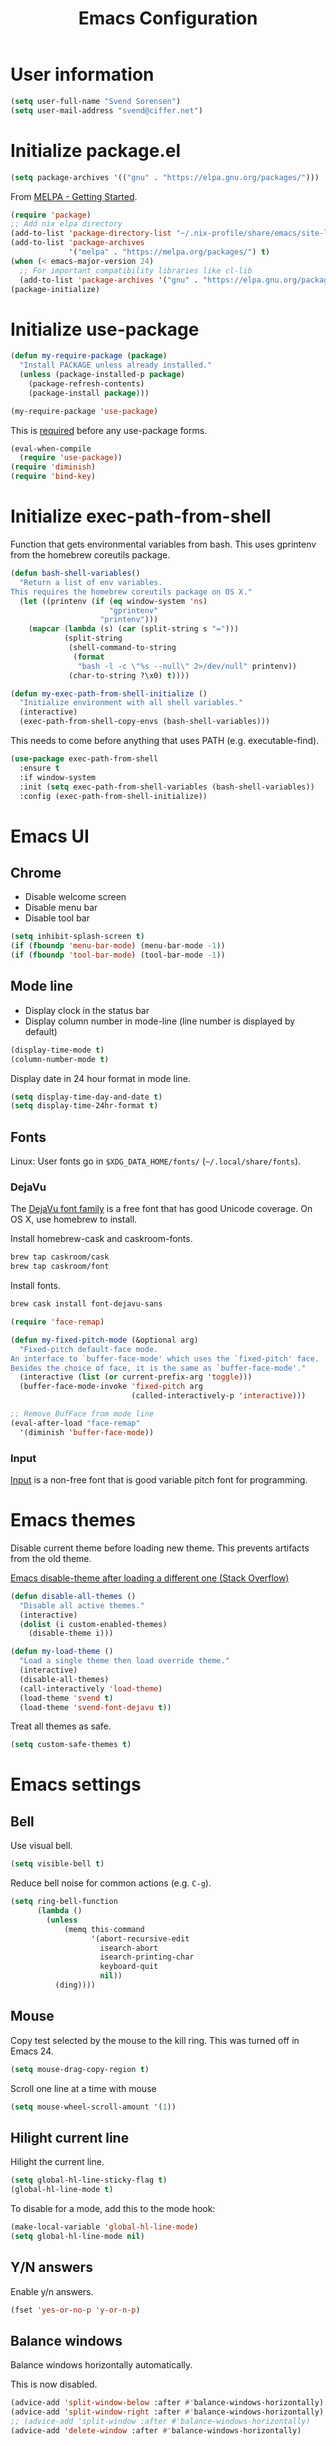 #+TITLE: Emacs Configuration

* User information

#+begin_src emacs-lisp
  (setq user-full-name "Svend Sorensen")
  (setq user-mail-address "svend@ciffer.net")
#+end_src

* Initialize package.el

#+begin_src emacs-lisp
  (setq package-archives '(("gnu" . "https://elpa.gnu.org/packages/")))
#+end_src

From [[http://melpa.org/#/getting-started][MELPA - Getting Started]].

#+begin_src emacs-lisp
  (require 'package)
  ;; Add nix elpa directory
  (add-to-list 'package-directory-list "~/.nix-profile/share/emacs/site-lisp/elpa")
  (add-to-list 'package-archives
               '("melpa" . "https://melpa.org/packages/") t)
  (when (< emacs-major-version 24)
    ;; For important compatibility libraries like cl-lib
    (add-to-list 'package-archives '("gnu" . "https://elpa.gnu.org/packages/")))
  (package-initialize)
#+end_src

* Initialize use-package

#+begin_src emacs-lisp
  (defun my-require-package (package)
    "Install PACKAGE unless already installed."
    (unless (package-installed-p package)
      (package-refresh-contents)
      (package-install package)))

  (my-require-package 'use-package)
#+end_src

This is [[https://github.com/jwiegley/use-package/blob/4f6e0e6a18adc196abaff990b3c7e207257c81ba/README.md#use-packageel-is-no-longer-needed-at-runtime][required]] before any use-package forms.

#+begin_src emacs-lisp
  (eval-when-compile
    (require 'use-package))
  (require 'diminish)
  (require 'bind-key)
#+end_src

* Initialize exec-path-from-shell

Function that gets environmental variables from bash. This uses gprintenv from
the homebrew coreutils package.

#+begin_src emacs-lisp
  (defun bash-shell-variables()
    "Return a list of env variables.
  This requires the homebrew coreutils package on OS X."
    (let ((printenv (if (eq window-system 'ns)
                        "gprintenv"
                      "printenv")))
      (mapcar (lambda (s) (car (split-string s "=")))
              (split-string
               (shell-command-to-string
                (format
                 "bash -l -c \"%s --null\" 2>/dev/null" printenv))
               (char-to-string ?\x0) t))))

  (defun my-exec-path-from-shell-initialize ()
    "Initialize environment with all shell variables."
    (interactive)
    (exec-path-from-shell-copy-envs (bash-shell-variables)))
#+end_src

This needs to come before anything that uses PATH (e.g. executable-find).

#+begin_src emacs-lisp
  (use-package exec-path-from-shell
    :ensure t
    :if window-system
    :init (setq exec-path-from-shell-variables (bash-shell-variables))
    :config (exec-path-from-shell-initialize))
#+end_src

* Emacs UI

** Chrome

- Disable welcome screen
- Disable menu bar
- Disable tool bar

#+begin_src emacs-lisp
  (setq inhibit-splash-screen t)
  (if (fboundp 'menu-bar-mode) (menu-bar-mode -1))
  (if (fboundp 'tool-bar-mode) (tool-bar-mode -1))
#+end_src

** Mode line

- Display clock in the status bar
- Display column number in mode-line (line number is displayed by
  default)

#+begin_src emacs-lisp
  (display-time-mode t)
  (column-number-mode t)
#+end_src

Display date in 24 hour format in mode line.

#+begin_src emacs-lisp
  (setq display-time-day-and-date t)
  (setq display-time-24hr-format t)
#+end_src

** Fonts

Linux: User fonts go in =$XDG_DATA_HOME/fonts/= (=~/.local/share/fonts=).

*** DejaVu

The [[http://dejavu-fonts.org/][DejaVu font family]] is a free font that has good Unicode coverage.
On OS X, use homebrew to install.

Install homebrew-cask and caskroom-fonts.

#+begin_src sh
  brew tap caskroom/cask
  brew tap caskroom/font
#+end_src

Install fonts.

#+begin_src sh
  brew cask install font-dejavu-sans
#+end_src

#+begin_src emacs-lisp
  (require 'face-remap)

  (defun my-fixed-pitch-mode (&optional arg)
    "Fixed-pitch default-face mode.
  An interface to `buffer-face-mode' which uses the `fixed-pitch' face.
  Besides the choice of face, it is the same as `buffer-face-mode'."
    (interactive (list (or current-prefix-arg 'toggle)))
    (buffer-face-mode-invoke 'fixed-pitch arg
                             (called-interactively-p 'interactive)))

  ;; Remove BufFace from mode line
  (eval-after-load "face-remap"
    '(diminish 'buffer-face-mode))
#+end_src

*** Input

[[http://input.fontbureau.com/][Input]] is a non-free font that is good variable pitch font for
programming.

* Emacs themes

Disable current theme before loading new theme. This prevents
artifacts from the old theme.

[[https://stackoverflow.com/questions/22866733/emacs-disable-theme-after-loading-a-different-one-themes-conflict?noredirect%3D1#comment34887344_22866733][Emacs disable-theme after loading a different one (Stack Overflow)]]

#+begin_src emacs-lisp
  (defun disable-all-themes ()
    "Disable all active themes."
    (interactive)
    (dolist (i custom-enabled-themes)
      (disable-theme i)))

  (defun my-load-theme ()
    "Load a single theme then load override theme."
    (interactive)
    (disable-all-themes)
    (call-interactively 'load-theme)
    (load-theme 'svend t)
    (load-theme 'svend-font-dejavu t))
#+end_src

Treat all themes as safe.

#+begin_src emacs-lisp
  (setq custom-safe-themes t)
#+end_src

* Emacs settings

** Bell

Use visual bell.

#+begin_src emacs-lisp
  (setq visible-bell t)
#+end_src

Reduce bell noise for common actions (e.g. =C-g=).

#+begin_src emacs-lisp
  (setq ring-bell-function
        (lambda ()
          (unless
              (memq this-command
                    '(abort-recursive-edit
                      isearch-abort
                      isearch-printing-char
                      keyboard-quit
                      nil))
            (ding))))
#+end_src

** Mouse

Copy test selected by the mouse to the kill ring. This was turned off
in Emacs 24.

#+begin_src emacs-lisp
  (setq mouse-drag-copy-region t)
#+end_src

Scroll one line at a time with mouse

#+begin_src emacs-lisp
  (setq mouse-wheel-scroll-amount '(1))
#+end_src

** Hilight current line

Hilight the current line.

#+begin_src emacs-lisp
  (setq global-hl-line-sticky-flag t)
  (global-hl-line-mode t)
#+end_src

To disable for a mode, add this to the mode hook:

#+begin_src emacs-lisp :tangle no
  (make-local-variable 'global-hl-line-mode)
  (setq global-hl-line-mode nil)
#+end_src

** Y/N answers

Enable y/n answers.

#+begin_src emacs-lisp
  (fset 'yes-or-no-p 'y-or-n-p)
#+end_src

** Balance windows

Balance windows horizontally automatically.

This is now disabled.

#+begin_src emacs-lisp :tangle no
  (advice-add 'split-window-below :after #'balance-windows-horizontally)
  (advice-add 'split-window-right :after #'balance-windows-horizontally)
  ;; (advice-add 'split-window :after #'balance-windows-horizontally)
  (advice-add 'delete-window :after #'balance-windows-horizontally)
#+end_src

** Disabled commands

#+begin_src emacs-lisp
  (mapc (lambda (command) (put command 'disabled nil))
        '(erase-buffer
          downcase-region
          upcase-region
          upcase-initials-region))
#+end_src

** OS X specific configuration

Turn on menu bar, since it does not use any extra space on OS X.

#+begin_src emacs-lisp
  (when (eq window-system 'ns)
    (menu-bar-mode 1)
    ;; TODO: default value of epg-gpg-program is being modified to gpg. Perhaps
    ;; gpg2 is not in the path when epg is getting loaded.
    (setq epg-gpg-program "gpg2"))
#+end_src

** Programming modes

Turn on flyspell and goto-address for all text buffers.

#+begin_src emacs-lisp
  (add-hook 'text-mode-hook #'flyspell-mode)
  (add-hook 'text-mode-hook #'goto-address-mode)
  (add-hook 'text-mode-hook #'variable-pitch-mode)
#+end_src

Turn on flyspell, goto-address, linum, and whitespace for programming buffers.

#+begin_src emacs-lisp
  (defun my-prog-mode-hook()
    (flyspell-prog-mode)
    (goto-address-prog-mode)
    (linum-mode)
    (setq show-trailing-whitespace t))

  (add-hook 'prog-mode-hook #'my-prog-mode-hook)
  (add-hook 'yaml-mode-hook #'my-prog-mode-hook)
  (add-hook 'yaml-mode-hook #'my-fixed-pitch-mode)
#+end_src

** Auto modes

=bash-fc-*= are bash command editing temporary files (=fc= built-in).

#+begin_src emacs-lisp
  (add-to-list 'auto-mode-alist '(".mrconfig$" . conf-mode))
  (add-to-list 'auto-mode-alist '("/etc/network/interfaces" . conf-mode))
  (add-to-list 'auto-mode-alist '("Carton\\'" . lisp-mode))
  (add-to-list 'auto-mode-alist '("bash-fc-" . sh-mode))
#+end_src

** Lock files

http://www.gnu.org/software/emacs/manual/html_node/elisp/File-Locks.html

Locks are created in the same directory as the file being
edited. They can be disabled as of 24.3.

http://lists.gnu.org/archive/html/emacs-devel/2011-07/msg01020.html

#+begin_src emacs-lisp
  (setq create-lockfiles nil)
#+end_src

** Backup and auto-saves

Put all backup and auto-saves into =~/.emacs.d= instead of the current
directory.

#+begin_src emacs-lisp
  (setq backup-directory-alist
        `((".*" . ,(expand-file-name "backup/" user-emacs-directory))))
  (setq auto-save-file-name-transforms
        `((".*" ,(expand-file-name "backup/" user-emacs-directory) t)))
#+end_src

** Revert

Enable global auto-revert mode.

#+begin_src emacs-lisp
  (global-auto-revert-mode 1)
  (setq global-auto-revert-non-file-buffers t)
#+end_src

** Key bindings

=C-c letter= and =<F5>= through =<F9>= are reserved for user use.
Press =C-c C-h= to show all of these.

- [[info:elisp#Key Binding Conventions][Key Binding Conventions]]
- http://www.gnu.org/software/emacs/manual/html_node/elisp/Key-Binding-Conventions.html

#+begin_src emacs-lisp
  (bind-key "C-c d" 'my-insert-date)
  (bind-key "C-c e" 'eww)
  (bind-key "C-c j" 'dired-jump)
  (bind-key "C-c r" 'revert-buffer)
#+end_src

** Space as control key

Use space as control key using [[https://github.com/alols/xcape][xcape]] on Linux and [[https://pqrs.org/osx/karabiner/][Karabiner]] on OS X.

xcape:

#+begin_src sh
  # Map an unused modifier's keysym to the spacebar's keycode and make
  # it a control modifier. It needs to be an existing key so that emacs
  # won't spazz out when you press it. Hyper_L is a good candidate.
  spare_modifier="Hyper_L"
  xmodmap -e "keycode 65 = $spare_modifier"
  xmodmap -e "remove mod4 = $spare_modifier" # hyper_l is mod4 by default
  xmodmap -e "add Control = $spare_modifier"

  # Map space to an unused keycode (to keep it around for xcape to use).
  xmodmap -e "keycode any = space"

  # Finally use xcape to cause the space bar to generate a space when
  # tapped.
  xcape -e "$spare_modifier=space"
#+end_src

Karabiner: 

- Change Space Key
  - Space to Control_L (+ When you type Space only, send Space)

#+begin_src emacs-lisp
  (bind-key "C-x M-SPC" 'pop-global-mark)
  (bind-key "M-SPC" 'set-mark-command)
  (bind-key "M-s-SPC" 'mark-sexp)
  (bind-key "M-s- " 'mark-sexp)           ; OS X
  (bind-key "s-SPC" 'just-one-space)
#+end_src

** Other settings

Rapid mark-pop (=C-u C-SPC C-SPC...=).

#+begin_src emacs-lisp
  (setq set-mark-command-repeat-pop t)
#+end_src

Shorter auto-revert interval. Default is 5 seconds.

#+begin_src emacs-lisp
  (setq auto-revert-interval 0.1)
#+end_src

Misc settings.

#+begin_src emacs-lisp
  (setq enable-local-variables :safe)
  (setq require-final-newline 'ask)
  (setq save-interprogram-paste-before-kill t) ;; Do not clobber text copied from the clipboard
  (setq sentence-end-double-space nil)
  (setq-default indent-tabs-mode nil)
  (show-paren-mode)
#+end_src

Wrap lines at 80 columns instead of 70.

#+begin_src emacs-lisp
  (setq-default fill-column 80)
#+end_src

Open a new window for asynchronous commands without prompting.

#+begin_src emacs-lisp
  (setq async-shell-command-buffer 'new-buffer)
#+end_src

Add timezones for =display-time-world=.

#+begin_src emacs-lisp
  (add-to-list 'display-time-world-list '("UTC" "UTC"))
  (add-to-list 'display-time-world-list '("Europe/Budapest" "Budapest"))
  (add-to-list 'display-time-world-list '("America/Chicago" "Chicago"))
#+end_src

Prefer newer files.

#+begin_src emacs-lisp
  (setq load-prefer-newer t)
#+end_src

Add option to revert buffer when prompting to save modified buffers.

#+begin_src emacs-lisp
  (add-to-list
   'save-some-buffers-action-alist
   '(?r
     (lambda (buf)
       (save-current-buffer
         (set-buffer buf)
         (revert-buffer t t t)))
     "revert this buffer"))
#+end_src

** Compile

#+begin_src emacs-lisp
  (setq compilation-scroll-output 'first-error)
  (defun my-colorize-compilation-buffer ()
    "Colorize a compilation mode buffer."
    (interactive)
    ;; we don't want to mess with child modes such as grep-mode, ack, ag, etc
    (when (eq major-mode 'compilation-mode)
      (let ((inhibit-read-only t))
        (ansi-color-apply-on-region (point-min) (point-max)))))

  ;; Colorize output of Compilation Mode, see
  ;; http://stackoverflow.com/a/3072831/355252
  (require 'ansi-color)
  (add-hook 'compilation-filter-hook #'my-colorize-compilation-buffer)
#+end_src

** Window splitting

http://lists.gnu.org/archive/html/help-gnu-emacs/2015-08/msg00339.html

#+begin_src emacs-lisp
  (with-eval-after-load "window"
    (defcustom split-window-below nil
      "If non-nil, vertical splits produce new windows below."
      :group 'windows
      :type 'boolean)

    (defcustom split-window-right nil
      "If non-nil, horizontal splits produce new windows to the right."
      :group 'windows
      :type 'boolean)

    (fmakunbound #'split-window-sensibly)

    (defun split-window-sensibly
        (&optional window)
      "Split WINDOW in a way suitable for `display-buffer'.
  WINDOW defaults to the currently selected window.  If
  `split-width-threshold' specifies an integer, WINDOW is at least
  `split-width-threshold' columns wide and can be split horizontally,
  split WINDOW into two windows side by side and return either the right
  window if `split-window-right' is non-nil or the left window if
  `split-window-right' is nil.  Otherwise, if `split-height-threshold'
  specifies an integer, WINDOW is at least `split-height-threshold' lines
  tall and can be split vertically, split WINDOW into two windows one
  above the other and return either the lower window if
  `split-window-below' is non-nil or the upper window if
  `split-window-below' is nil.  If this can't be done either and WINDOW
  is the only window on its frame, try to split WINDOW horizontally
  disregarding any value specified by `split-width-threshold'.  If that
  succeeds, return either the right window if `split-window-right' is
  non-nil or the left window if `split-window-right' is nil.  Return nil
  otherwise.

  By default `display-buffer' routines call this function to split the
  largest or least recently used window.  To change the default customize
  the option `split-window-preferred-function'.

  You can enforce this function to not split WINDOW horizontally, by
  setting (or binding) the variable `split-width-threshold' to nil.  If,
  in addition, you set `split-height-threshold' to zero, chances increase
  that this function does split WINDOW vertically.

  In order to not split WINDOW vertically, set (or bind) the variable
  `split-height-threshold' to nil.  Additionally, you can set
  `split-width-threshold' to zero to make a horizontal split more likely
  to occur.

  Have a look at the function `window-splittable-p' if you want to know
  how `split-window-sensibly' determines whether WINDOW can be split."
      (setq window (or window (selected-window)))
      (or (and (window-splittable-p window t)
               ;; Split window horizontally.
               (split-window window nil (if split-window-right 'left  'right)))
          (and (window-splittable-p window)
               ;; Split window vertically.
               (split-window window nil (if split-window-below 'above 'below)))
          (and (eq window (frame-root-window (window-frame window)))
               (not (window-minibuffer-p window))
               ;; If WINDOW is the only window on its frame and is not the
               ;; minibuffer window, try to split it horizontally disregarding the
               ;; value of `split-width-threshold'.
               (let ((split-width-threshold 0))
                 (when (window-splittable-p window t)
                   (split-window window nil (if split-window-right
                                                'left
                                              'right))))))))
#+end_src

#+begin_src emacs-lisp
  (setq-default
   split-height-threshold  0
   split-width-threshold   140)
#+end_src

* User defined functions

Hacked version of balance-windows which only balances windows
horizontally.

#+begin_src emacs-lisp
  (defun balance-windows-horizontally (&optional window-or-frame)
    "Horizontally balance the sizes of windows of WINDOW-OR-FRAME.
  WINDOW-OR-FRAME is optional and defaults to the selected frame.
  If WINDOW-OR-FRAME denotes a frame, balance the sizes of all
  windows of that frame.  If WINDOW-OR-FRAME denotes a window,
  recursively balance the sizes of all child windows of that
  window."
    (interactive)
    (let* ((window
            (cond
             ((or (not window-or-frame)
                  (frame-live-p window-or-frame))
              (frame-root-window window-or-frame))
             ((or (window-live-p window-or-frame)
                  (window-child window-or-frame))
              window-or-frame)
             (t
              (error "Not a window or frame %s" window-or-frame))))
           (frame (window-frame window)))
      ;; ;; Balance vertically.
      ;; (window--resize-reset (window-frame window))
      ;; (balance-windows-1 window)
      ;; (when (window--resize-apply-p frame)
      ;;   (window-resize-apply frame)
      ;;   (window--pixel-to-total frame)
      ;;   (run-window-configuration-change-hook frame))
      ;; Balance horizontally.
      (window--resize-reset (window-frame window) t)
      (balance-windows-1 window t)
      (when (window--resize-apply-p frame t)
        (window-resize-apply frame t)
        (window--pixel-to-total frame t)
        (run-window-configuration-change-hook frame))))
#+end_src

#+begin_src emacs-lisp
  (defun my-shell-cd ()
    "Switch to shell buffer and change directory to `default-directory'."
    (interactive)
    (let ((d default-directory))
      (shell)
      (goto-char (point-max))
      (insert (format "cd %s" d))
      (comint-send-input)))
#+end_src

#+begin_src emacs-lisp
  (defun my-insert-date (arg)
    "Insert date string"
    (interactive "p")
    (cond ((= arg 1)
           (insert (format-time-string "%Y%m%d")))
          ((= arg 4)
           (insert (format-time-string "%Y%m%d%H%M%S")))
          ((= arg 16)
           (insert (format-time-string "%Y-%m-%d-%H%M%S")))))
#+end_src

#+begin_src emacs-lisp
  (defun my-switch-to-term ()
    "Switch to term running in the default-directory,
  otherwise start a new ansi-term"
    (interactive)
    (let (found-buffer
          (directory (expand-file-name default-directory))
          (buffers (buffer-list)))
      (while (and (not found-buffer)
                  buffers)
        (with-current-buffer (car buffers)
          (when (and (string= major-mode "term-mode")
                     (string= default-directory directory))
            (setq found-buffer (car buffers)))
          (setq buffers (cdr buffers))))
      ;; If we found a term, switch to it, otherwise start a term
      (if (and found-buffer
               (not (eq found-buffer (current-buffer))))
          (switch-to-buffer found-buffer)
        (ansi-term "bash"))))
#+end_src

Work around [[https://debbugs.gnu.org/cgi/bugreport.cgi?bug%3D17284][#17284 Host name completion in shell mode take 45 seconds]] by
disabling second while.

#+begin_src emacs-lisp
  (when (< emacs-major-version 24)
    (require 'pcmpl-unix)

    (defun pcmpl-ssh-known-hosts ()
      "Return a list of hosts found in `pcmpl-ssh-known-hosts-file'."
      (when (and pcmpl-ssh-known-hosts-file
                 (file-readable-p pcmpl-ssh-known-hosts-file))
        (with-temp-buffer
          (insert-file-contents-literally pcmpl-ssh-known-hosts-file)
          (let ((host-re "\\(?:\\([-.[:alnum:]]+\\)\\|\\[\\([-.[:alnum:]]+\\)\\]:[0-9]+\\)[, ]")
                ssh-hosts-list)
            (while (re-search-forward (concat "^ *" host-re) nil t)
              (add-to-list 'ssh-hosts-list (concat (match-string 1)
                                                   (match-string 2)))
              (while (and (eq ?, (char-before))
                          (re-search-forward host-re (line-end-position) t))
                (add-to-list 'ssh-hosts-list (concat (match-string 1)
                                                     (match-string 2)))))
            ssh-hosts-list)))))
#+end_src

* Packages

** ace-link

#+begin_src emacs-lisp
  (use-package ace-link
    :ensure t
    :init (ace-link-setup-default))
#+end_src

** ace-window

#+begin_src emacs-lisp
  (use-package ace-window
    :ensure t
    :bind (("C-x o" . ace-window))
    :config (progn
              (setq aw-swap-invert t)))
#+end_src

** ag

#+begin_src emacs-lisp
  (use-package ag
    :ensure t
    :defer t)
#+end_src

** aggressive-indent

#+begin_src emacs-lisp
  (use-package aggressive-indent
    :ensure t
    :config (add-to-list 'aggressive-indent-excluded-modes 'nix-mode)
    :init (global-aggressive-indent-mode 1))
#+end_src

** alert

#+begin_src emacs-lisp
  (use-package alert
    :ensure t
    :defer t
    :config
    (progn
      (defun comint-alert-on-prompt (string)
        "Send alert when prompt is detected."
        (when (let ((case-fold-search t))
                (string-match comint-prompt-regexp string))
          (alert (format "Prompt: %s" string)))
        string)

      (defun comint-toggle-alert ()
        "Toggle alert on prompt for current buffer"
        (interactive)
        (make-local-variable 'comint-output-filter-functions)
        (if (member 'comint-alert-on-prompt comint-output-filter-functions)
            (remove-hook 'comint-output-filter-functions 'comint-alert-on-prompt)
          (add-hook 'comint-output-filter-functions #'comint-alert-on-prompt)))

      (setq alert-default-style
            (if (eq window-system 'ns)
                'notifier
              'notifications))))
#+end_src

** auth-password-store

#+begin_src emacs-lisp
  (use-package auth-password-store
    :ensure t
    :init (auth-pass-enable))
#+end_src

** avy

#+begin_src emacs-lisp
  (use-package avy
    :ensure t
    :bind (("C-c a" . avy-goto-word-1)
           ("M-g M-g" . avy-goto-line)))
#+end_src

** bash-completion

#+begin_src emacs-lisp
  (use-package bash-completion
    :disabled t
    :init
    ('bash-completion-setup))
#+end_src

** bbdb

#+begin_src emacs-lisp
  (use-package bbdb
    :ensure t
    :defer t)
#+end_src

** bbdb

#+begin_src emacs-lisp
  (use-package bbdb
    :bind (("C-c b" . bbdb))
    :config
    (progn
      (setq bbdb-file "~/.config/bbdb/.bbdb")
      (setq bbdb-auto-revert-p t)))
#+end_src

** calfw

#+begin_src emacs-lisp
  (use-package calfw
    :ensure t
    :defer t
    :config
    (progn
      (setq cfw:fchar-junction ?╋
        cfw:fchar-vertical-line ?┃
        cfw:fchar-horizontal-line ?━
        cfw:fchar-left-junction ?┣
        cfw:fchar-right-junction ?┫
        cfw:fchar-top-junction ?┯
        cfw:fchar-top-left-corner ?┏
        cfw:fchar-top-right-corner ?┓)))
#+end_src

** color-theme-sanityinc-tomorrow

#+begin_src emacs-lisp
  (use-package color-theme-sanityinc-tomorrow
    :ensure t
    :defer t)
#+end_src

** comint-mode

Catch OpenStack openrc password prompt.

#+begin_src emacs-lisp
  (setq comint-password-prompt-regexp
        (concat comint-password-prompt-regexp
                "\\|"
                ;; OpenStack
                "Please enter your OpenStack Password:"
                "\\|"
                ;; Ansible
                "SUDO password:"
                "\\|"
                "Vault password:"))
#+end_src

Change scrolling behavior for comint modes.

#+begin_src emacs-lisp
  (defun comint-mode-config()
    ;; Do not move prompt to bottom of the screen on output
    (setq comint-scroll-show-maximum-output nil)
    ;; Do not center the prompt when scrolling
    ;;
    ;; ("If the value is greater than 100, redisplay will never recenter
    ;; point, but will always scroll just enough text to bring point
    ;; into view, even if you move far away.")
    (setq-local scroll-conservatively 101))

  (add-hook 'comint-mode-hook #'comint-mode-config)
#+end_src

** company

#+begin_src emacs-lisp
  (use-package company
    :ensure t
    :init (global-company-mode)
    :config
    (progn
      (setq company-lighter-base "Co")
      (setq company-show-numbers t)
  (setq company-minimum-prefix-length 2)))
#+end_src

** company-go

#+begin_src emacs-lisp
  (use-package company-go
    :ensure t
    :defer t)
#+end_src

** company-jedi

#+begin_src emacs-lisp
  (use-package company-jedi
    :ensure t
    :init (add-hook 'python-mode-hook 'jedi:setup)
    :config
    (progn
      (setq jedi:use-shortcuts t)))
#+end_src


** csv-mode

#+begin_src emacs-lisp
  (use-package csv-mode
    :ensure t
    :defer t)
#+end_src

** desktop

#+begin_src emacs-lisp
  (use-package desktop
    :config
    (progn
      (defun my-shell-save-desktop-data (desktop-dirname)
        "Extra info for shell-mode buffers to be saved in the desktop file."
        (list default-directory comint-input-ring))

      (defun my-shell-restore-desktop-buffer
          (desktop-buffer-file-name desktop-buffer-name desktop-buffer-misc)
        "Restore a shell buffer's state from the desktop file."
        (let ((dir (nth 0 desktop-buffer-misc))
              (ring (nth 1 desktop-buffer-misc)))
          (when desktop-buffer-name
            (set-buffer (get-buffer-create desktop-buffer-name))
            (when dir
              (setq default-directory dir))
            (shell desktop-buffer-name)
            (when ring
              (setq comint-input-ring ring))
            (current-buffer))))

      (defun my-shell-setup-desktop ()
        "Sets up a shell buffer to have its state saved in the desktop file."
        (set (make-local-variable 'desktop-save-buffer) #'my-shell-save-desktop-data))

      (add-to-list 'desktop-buffer-mode-handlers
                   '(shell-mode . my-shell-restore-desktop-buffer))
      (add-hook 'shell-mode-hook #'my-shell-setup-desktop)

      (setq desktop-buffers-not-to-save "\\*Async Shell Command\\*")

      ;; Do not load encrypted files when Emacs starts.
      (setq desktop-files-not-to-save "\\(^/[^/:]*:\\|(ftp)$\\|\\.gpg$\\)")
      (setq desktop-restore-eager 20)

      (defun my-setup-desktop-auto-save ()
        (setq my-save-desktop-timer
              (run-with-idle-timer
               5 t
               (lambda ()
                 (desktop-save desktop-dirname)))))
      (add-hook 'desktop-after-read-hook #'my-setup-desktop-auto-save))
    :init
    (desktop-save-mode 1))
#+end_src

** dns-mode

#+begin_src emacs-lisp
  (use-package dns-mode
    :defer t
    :config
    (progn
      ;; Do not auto increment serial (C-c C-s to increment)
      (setq dns-mode-soa-auto-increment-serial nil)))
#+end_src

** docker-tramp

#+begin_src emacs-lisp
  (use-package docker-tramp
    :ensure t
    :defer t)
#+end_src

** dockerfile-mode

#+begin_src emacs-lisp
  (use-package dockerfile-mode
    :ensure t
    :defer t)
#+end_src

** elfeed

#+begin_src emacs-lisp
  (use-package elfeed
    :ensure t
    :defer t
    :config
    (progn
      (setq elfeed-feeds
            '("http://git-annex.branchable.com/devblog/index.atom"
              "http://planet.emacsen.org/atom.xml"
              "http://www.reddit.com/r/emacs/.rss"
              "http://www.reddit.com/r/ruby/.rss"
              "http://planet.debian.org/atom.xml"))))
#+end_src

** ensime

#+begin_src emacs-lisp
  (use-package ensime
    :ensure t
    :defer t
    :config
    (add-hook 'scala-mode-hook #'ensime-scala-mode-hook))
#+end_src

** erc

#+begin_src emacs-lisp
  (use-package erc
    :defer t
    :config
    (progn
      (erc-services-mode 1)
      (erc-spelling-mode 1)

      (setq erc-hide-list '("JOIN" "MODE" "PART" "QUIT"))

      ;; Nickserv configuration
      (setq erc-nick "svend")
      (setq erc-prompt-for-nickserv-password nil)
      (let ((bitlbee-username (password-store-get "bitlbee-username"))
            (bitlbee-password (password-store-get "bitlbee-password"))
            (freenode-username (password-store-get "freenode/username"))
            (freenode-password (password-store-get "freenode/password")))
        (setq erc-nickserv-passwords
              `((BitlBee ((,bitlbee-username . ,bitlbee-password)))
                ((freenode ((,freenode-username . ,freenode-password)))))))

      (setq erc-autojoin-channels-alist '(("freenode.net" "#nixos" "##nix-darwin" "#org-mode" "#emacs")))))
#+end_src

** erc-track

#+begin_src emacs-lisp
  (use-package erc-track
    :defer t
    :config
    (progn
      ;; Do not notify for join, part, or quit
      (add-to-list 'erc-track-exclude-types "JOIN")
      (add-to-list 'erc-track-exclude-types "PART")
      (add-to-list 'erc-track-exclude-types "QUIT")))
#+end_src

** erlang

#+begin_src emacs-lisp
  (use-package erlang
    :ensure t
    :defer t)
#+end_src

** flx-ido

Disable ido faces to see flx highlights.

#+begin_src emacs-lisp
  (use-package flx-ido
    :ensure t
    :init (flx-ido-mode 1)
    :config (setq ido-use-face nil))
#+end_src

** flycheck

#+begin_src emacs-lisp
  (use-package flycheck
    :ensure t
    :init
    (use-package flycheck-ledger
      :ensure t
      :defer t)
    (use-package flycheck-rust
      :ensure t
      :config
      (progn
        (add-hook 'flycheck-mode-hook #'flycheck-rust-setup)))
    :config
    (progn
      ;; (add-hook 'flycheck-mode-hook #'flycheck-cask-setup)
      (flycheck-add-next-checker 'chef-foodcritic 'ruby-rubocop)
      (add-hook 'after-init-hook #'global-flycheck-mode)))
#+end_src

** git

#+begin_src emacs-lisp
  (use-package git
    :ensure t
    :defer t
    :config
    (progn
      (defun my-git-clone (url)
        (interactive "sGit repository URL: ")
        (let ((git-repo "~/src"))
          (git-clone url)))))
#+end_src

** gitconfig-mode

#+begin_src emacs-lisp
  (use-package gitconfig-mode
    :ensure t
    :defer t)
#+end_src

** gitignore-mode

#+begin_src emacs-lisp
  (use-package gitignore-mode
    :ensure t
    :defer t)
#+end_src

** gnuplot

#+begin_src emacs-lisp
  (use-package gnuplot
    :ensure t
    :defer t)
#+end_src

** gnus

Sanitized version of .authinfo.gpg for Gmail IMAP and SMTP.

#+begin_src sh :results output
  gpg2 --batch -d ~/.authinfo.gpg | awk '/\.gmail\.com/{$4="EMAIL";$6="PASSWORD";print}'
#+end_src

#+RESULTS:
: machine imap.gmail.com login EMAIL password PASSWORD port imaps
: machine smtp.gmail.com login EMAIL password PASSWORD port 587

#+begin_src emacs-lisp
  (use-package gnus
    :config
    (progn
      ;; Use secondary-select-methods
      (setq gnus-select-method '(nnnil ""))

      ;; Gmane
      (add-to-list 'gnus-secondary-select-methods
                   '(nntp "gmane"
                          (nntp-address "news.gmane.org")))

      ;; Gmail
      (add-to-list 'gnus-secondary-select-methods
                   '(nnimap "gmail"
                            (nnimap-address "imap.gmail.com")
                            (nnimap-server-port 993)
                            (nnimap-stream ssl)))

      ;; ;; Record all IMAP commands in the ‘"*imap log*"’
      ;; (setq nnimap-record-commands t)

      ;; Skip prompt: "Gnus auto-save file exists. Do you want to read it?"
      (setq gnus-always-read-dribble-file t)
      ;; Mark sent messages as read
      (setq gnus-gcc-mark-as-read t)
      (setq gnus-inhibit-startup-message t)
      ;; Do not take over the entire frame
      (setq gnus-use-full-window nil)))
#+end_src

** gnus-alias

#+begin_src emacs-lisp
  (use-package gnus-alias
    :ensure t
    :defer t
    :config
    (setq gnus-alias-identity-alist
          '(("default" nil "Svend Sorensen <svend@ciffer.net>" nil nil nil)
            ("uw" nil "Svend Sorensen <svends@uw.edu>" nil (("Bcc" . "svends@uw.edu")) nil nil)
            ("wp" nil "Svend Sorensen <ssorensen@whitepages.com>" nil (("Bcc" . "ssorensen@whitepages.com")) nil nil)))
    (setq gnus-alias-default-identity "default")
    (setq gnus-alias-identity-rules
          '(("to-uw" ("any" "svends@\\(uw.edu\\|u\\.washington.edu\\|washington\\.edu\\)" both) "uw")
            ("from-uw" ("from" "@\\(uw.edu\\|u\\.washington.edu\\|washington\\.edu\\)" both) "uw"))))
#+end_src

** gnutls

#+begin_src emacs-lisp
  (use-package gnutls
    :defer t
    :config
    (add-to-list 'gnutls-trustfiles
                 (expand-file-name "~/.certs/ca-certificates.crt")))
#+end_src

** go-eldoc

#+begin_src emacs-lisp
  (use-package go-eldoc
    :ensure t
    :defer t)
#+end_src

** go-mode

- godoc (for =godoc=)
- gocode (for =go-eldoc=)
- godef (for go-mode's =godef-*= commands)
- goimports (for =gofmt-command=)
- golint (used with flycheck)

#+begin_src sh
  go get golang.org/x/tools/cmd/godoc
  go get golang.org/x/tools/cmd/goimports
  go get github.com/rogpeppe/godef
  go get github.com/golang/lint/golint
  go get github.com/nsf/gocode
#+end_src

#+begin_src emacs-lisp
  (use-package go-mode
    :ensure t
    :defer t
    :config
    (progn
      (setq gofmt-command "goimports")

      (defun my-go-mode-defaults ()
        (local-set-key (kbd "M-.") 'godef-jump)
        (set (make-local-variable 'company-backends) '(company-go))
        (add-hook 'before-save-hook #'gofmt-before-save)

        ;; El-doc for Go
        (go-eldoc-setup)

        ;; CamelCase aware editing operations
        (subword-mode +1))
      (add-hook 'go-mode-hook #'my-go-mode-defaults)))
#+end_src

** haskell-mode

#+begin_src emacs-lisp
  (use-package haskell-mode
    :ensure t
    :defer t
    :config
    (progn
      (defun my-haskell-mode-defaults ()
        (subword-mode +1)
        (turn-on-haskell-doc-mode)
        (turn-on-haskell-indentation)
        (interactive-haskell-mode +1))
      (add-hook 'haskell-mode-hook #'my-haskell-mode-defaults)))
#+end_src

** helm

#+begin_src emacs-lisp
  (use-package helm
    :ensure t
    :bind (("C-`" . helm-for-files)
           ("C-c h f" . helm-firefox-bookmarks)
           ("C-c h f" . helm-find-files)
           ("C-c h g" . helm-git-grep-from-here)
           ("C-c h p" . helm-projectile)
           ("C-c h x" . helm-M-x)))
#+end_src

** helm-projectile

#+begin_src emacs-lisp
  (use-package helm-projectile
    :ensure t
    :defer t)
#+end_src

** hippie-exp

[[info:autotype#Hippie%20Expand][info:autotype#Hippie Expand]]
http://www.gnu.org/software/emacs/manual/html_node/autotype/Hippie-Expand.html

#+begin_src emacs-lisp
  (use-package hippie-exp
    :bind (("M-/" . hippie-expand)))
#+end_src

** hydra

#+begin_src emacs-lisp
  (use-package hydra
    :ensure t
    :defer t
    :config
    (progn
      (global-set-key
       (kbd "C-c t")
       (defhydra hydra-toggle ()
         "Toggle"
         ("b" scroll-bar-mode "scroll-bar")
         ("c" flycheck-mode "flycheck")
         ("l" visual-line-mode "visual-line")
         ("m" menu-bar-mode "menu-bar")
         ("n" linum-mode "linum")
         ("s" flyspell-mode "flyspell")
         ("t" toggle-truncate-lines "trucate")
         ("v" variable-pitch-mode "fixed-pitch")
         ("w" whitespace-mode "whitespace")))

      (defhydra hydra-winner ()
        "Winner"
        ("w" winner-undo "back")
        ("r" winner-redo "forward" :exit t))
      (global-set-key (kbd "C-c w") 'hydra-winner/winner-undo)))
#+end_src

** ibuffer

#+begin_src emacs-lisp
  (use-package ibuffer
    :bind (("C-x C-b" . ibuffer)))

#+end_src

** ibuffer-tramp

#+begin_src emacs-lisp
  (use-package ibuffer-tramp
    :ensure t
    :config
    (progn
      (add-hook 'ibuffer-hook
                (lambda ()
                  (ibuffer-tramp-set-filter-groups-by-tramp-connection)
                  (ibuffer-do-sort-by-alphabetic)))))
#+end_src

** ido

#+begin_src emacs-lisp
  (use-package ido
    :init (ido-mode 1)
    :config
    (progn
      (ido-everywhere)
      (setq ido-enable-prefix nil
            ido-enable-flex-matching t
            ido-create-new-buffer 'always
            ido-use-filename-at-point 'guess
            ido-default-file-method 'selected-window
            ido-auto-merge-work-directories-length -1
            ido-use-virtual-buffers t)
      (add-to-list 'ido-ignore-buffers "\\`*tramp/")))
#+end_src

** ido-ubiquitous

#+begin_src emacs-lisp
  (use-package ido-ubiquitous
    :ensure t
    :init
    (ido-ubiquitous-mode 1))
#+end_src

** inf-ruby

#+begin_src emacs-lisp
  (use-package inf-ruby
    :ensure t
    :defer t
    :config
    (defun my-inf-ruby-mode-setup ()
      (setq comint-input-ring-file-name "~/.pry_history")
      (when (ring-empty-p comint-input-ring)
        (comint-read-input-ring t)))
    (add-hook 'inf-ruby-mode-hook #'my-inf-ruby-mode-setup)
    (setq inf-ruby-default-implementation "pry"))
#+end_src

** jabber

#+begin_src emacs-lisp sh
  (use-package jabber
    :ensure t
    :defer t
    :config
    (progn
      (add-hook 'jabber-chat-mode-hook #'visual-line-mode)

      (add-to-list 'jabber-account-list '("23430_935967@chat.hipchat.com"))

      ;; jabber-jid-user: Wrong type argument: stringp, ("svend@ciffer.net/emacs" (:network-server . "talk.google.com") (:connection-type . starttls))
      ;; (add-to-list 'jabber-account-list '(("svend@ciffer.net/emacs"
      ;;                                      (:network-server . "talk.google.com")
      ;;                                      (:connection-type . starttls))))
      ;; FIXME: svend@ciffer.net/emacs: connection lost: ‘STARTTLS negotiation
      ;; failed: The x509 certificate does not match "ciffer.net"’
      (add-to-list 'jabber-invalid-certificate-servers "ciffer.net")

      (defvar hipchat-number "23430")
      (defvar hipchat-nickname "Svend Sorensen")
      (defvar hipchat-rooms '("ops" "ops-notifications" "outages" "release")
        "List of hipchat rooms to auto-join")

      (dolist (muc-room
               (mapcar (lambda (room)
                         (concat hipchat-number "_" room "@conf.hipchat.com"))
                       hipchat-rooms))
        (add-to-list 'jabber-muc-autojoin muc-room)
        (add-to-list 'jabber-muc-default-nicknames  `(,muc-room . ,hipchat-nickname)))

      (defun hipchat-join (room)
        (interactive "sRoom name: ")
        (jabber-muc-join
         (jabber-read-account)
         (concat hipchat-number "_" room "@conf.hipchat.com")
         hipchat-nickname
         t))))
#+end_src

** json-mode

Terraform state files are JSON.

#+begin_src emacs-lisp
  (use-package json-mode
    :ensure t
    :defer t
    :mode ("\\.tfstate\\'" "\\.tfstate\\.backup\\'"))
#+end_src

** ledger-mode

#+begin_src emacs-lisp
  (use-package ledger-mode
    :ensure t
    :defer t)
#+end_src

** lisp-mode

#+begin_src emacs-lisp
  (use-package lisp-mode
    :config
    (add-hook 'emacs-lisp-mode-hook
              (lambda ()
                (turn-on-eldoc-mode))))
#+end_src

** lua-mode

#+begin_src emacs-lisp
  (use-package lua-mode
    :ensure t
    :defer t)
#+end_src

** magit

#+begin_src emacs-lisp
  (use-package magit
    :ensure t
    :bind (("C-c m" . magit-dispatch-popup))
    :config
    (progn
      (setq magit-completing-read-function 'magit-ido-completing-read)
      (setq magit-repository-directories '("~/src"))
      ;; We have global-auto-revert mode enabled
      (setq magit-auto-revert-mode nil)
      (setq magit-save-repository-buffers 'dontask)

      ;; See https://github.com/magit/magit/issues/2265
      ;; and https://debbugs.gnu.org/cgi/bugreport.cgi?bug=7847
      (when (eq window-system 'ns) (setq magit-revision-use-gravatar-kludge t))
      (add-hook 'after-save-hook #'magit-after-save-refresh-status)))
#+end_src

** markdown-mode

#+begin_src emacs-lisp
  (use-package markdown-mode
    :ensure t
    :defer t
    :mode ("README\\.md\\'" . gfm-mode))
#+end_src

** message

#+begin_src emacs-lisp
  (use-package message
    :defer t
    :config
    (progn
      ;; Use MSMTP with auto-smtp selection
      ;; http://www.emacswiki.org/emacs/GnusMSMTP#toc3
      ;;
      ;; 'message-sendmail-f-is-evil nil' is the default on Debian squeeze
      ;; (emacs >= 23.2+1-5)
      (setq sendmail-program "/usr/bin/msmtp"
            mail-specify-envelope-from t
            mail-envelope-from 'header
            message-sendmail-envelope-from 'header)

      ;; ;; send-mail-function's default value changed to sendmail-query-once in Emacs 24
      ;; (setq send-mail-function 'sendmail-send-it)

      ;; Internal SMTP library
      (setq message-send-mail-function 'smtpmail-send-it
            smtpmail-starttls-credentials '(("smtp.gmail.com" 587 nil nil))
            smtpmail-auth-credentials '(("smtp.gmail.com" 587
                                         "svend@ciffer.net" nil))
            smtpmail-default-smtp-server "smtp.gmail.com"
            smtpmail-smtp-server "smtp.gmail.com"
            smtpmail-smtp-service 587)

      ;; Enable gnus-alias
      (add-hook 'message-setup-hook #'gnus-alias-determine-identity)
      (define-key message-mode-map (kbd "C-c C-p") 'gnus-alias-select-identity)

      ;; Enable notmuch-address completion
      ;; (notmuch-address-message-insinuate)

      (defun my-setup-message-mode ()
        "My preferences for message mode"
        (interactive)

        ;; Enable bbdb completion
        (bbdb-insinuate-message))

      (add-hook 'message-setup-hook #'my-setup-message-mode)))
#+end_src

** monokai-theme

#+begin_src emacs-lisp
  (use-package monokai-theme
    :ensure t
    :defer t)
#+end_src

** nginx-mode

#+begin_src emacs-lisp
  (use-package nginx-mode
    :ensure t
    :defer t)
#+end_src

** nim-mode

#+begin_src emacs-lisp
  (use-package nim-mode
    :ensure t
    :defer t)
#+end_src

** nix-mode

#+begin_src emacs-lisp
  (use-package nix-mode
    :ensure t
    :defer t)
#+end_src

** notmuch

#+begin_src emacs-lisp
  (use-package notmuch
    :ensure t
    :defer t
    :config
    (progn
      ;; notmuch-always-prompt-for-sender requires ido-mode
      ;; Add (ido-mode t) to emacs configuration
      (setq notmuch-always-prompt-for-sender t)

      ;; Use Bcc instead of Fcc
      (setq notmuch-fcc-dirs nil)

      (setq notmuch-saved-searches '(("Personal Inbox" . "tag:inbox and not tag:uw and (not tag:lists or (tag:lists::wallop_2012 or tag:lists::cheastyboys))")
                                     ("UW Inbox" . "tag:inbox and tag:uw and (not tag:lists or (tag:lists::cirg-adm or tag:lists::cirg-adm-alerts or tag:lists::cirg-core tag:lists::kenyaemr-developers)) and not (from:root or (tag:nagios and not tag:lists))")
                                     ("Action" . "tag:action")
                                     ("Waiting" . "tag:waiting")
                                     ("Secondary Lists" . "tag:inbox and (tag:lists::notmuch or tag:lists::vcs-home or tag:lists::techsupport)")
                                     ("Debian Security Inbox" . "tag:inbox and tag:lists::debian-security-announce")))

      ;; Show newest mail first
      (setq notmuch-search-oldest-first nil)

      ;; Notmuch remote setup (on all hosts except garnet)
      (when (not (string= system-name "garnet.ciffer.net"))
        (setq notmuch-command "notmuch-remote"))

      ;; Getting Things Done (GTD) keybindings

      (setq notmuch-tag-macro-alist
            (list
             '("a" "+action" "-waiting" "-inbox")
             '("w" "-action" "+waiting" "-inbox")
             '("d" "-action" "-waiting" "-inbox")))

      (defun notmuch-search-apply-tag-macro (key)
        (interactive "k")
        (let ((macro (assoc key notmuch-tag-macro-alist)))
          (notmuch-search-tag (cdr macro))))

      (defun notmuch-show-apply-tag-macro (key)
        (interactive "k")
        (let ((macro (assoc key notmuch-tag-macro-alist)))
          (notmuch-show-tag (cdr macro))))

      (define-key notmuch-search-mode-map "`" 'notmuch-search-apply-tag-macro)
      (define-key notmuch-show-mode-map "`" 'notmuch-show-apply-tag-macro)

      ;; Work around bug with notmuch and emacs-snapshot
      ;; http://notmuchmail.org/pipermail/notmuch/2012/008405.html
      (require 'gnus-art)))
#+end_src

** operate-on-number

#+begin_src emacs-lisp
  (use-package operate-on-number
    :ensure t
    :defer t)
#+end_src

** org

#+begin_src emacs-lisp
  (use-package org
    :bind (("C-c c" . org-capture)
           ("C-c o a" . org-agenda)
           ("C-c o b" . org-iswitchb)
           ("C-c o l" . org-store-link))
    :config
    (progn
      (defun org-babel-temp-file (prefix &optional suffix)
        "Create a temporary file in the `org-babel-temporary-directory'.
    Passes PREFIX and SUFFIX directly to `make-temp-file' with the
    value of `temporary-file-directory' temporarily set to the value
    of `org-babel-temporary-directory'."
        (if (file-remote-p default-directory)
            (let ((prefix
                   (concat (file-remote-p default-directory)
                           ;; Replace temporary-file-directory with "/tmp"
                           (expand-file-name prefix "/tmp"))))
              (make-temp-file prefix nil suffix))
          (let ((temporary-file-directory
                 (or (and (boundp 'org-babel-temporary-directory)
                          (file-exists-p org-babel-temporary-directory)
                          org-babel-temporary-directory)
                     temporary-file-directory)))
            (make-temp-file prefix nil suffix))))

      (add-hook 'org-mode-hook #'auto-fill-mode)
      (add-hook 'org-mode-hook #'org-babel-result-hide-all)
      (setq org-babel-python-command "python3")
      (setq org-completion-use-ido t)
      (setq org-ellipsis "…")
      (setq org-refile-targets '((nil :maxlevel . 9)))
      (setq org-src-fontify-natively t)
      (setq org-use-speed-commands t)
      (setq org-capture-templates
            '(("t" "Task" entry (file "tasks.org")
               "* TODO %?\n   SCHEDULED: %T\n\n%a" :prepend t)))

      ;; Lower case all org template block headers
      (mapc (lambda (asc)
              (let ((org-sce-dc (downcase (nth 1 asc))))
                (setf (nth 1 asc) org-sce-dc)))
            org-structure-template-alist)

      (org-babel-do-load-languages
       'org-babel-load-languages
       '((calc . t)
         (emacs-lisp . t)
         (perl . t)
         (python . t)
         (ruby . t)
         (scala . t)
         (sh . t)))))
#+end_src

** org-capture

#+begin_src emacs-lisp
  (use-package org-capture
    :bind (("C-c o c" . org-capture))
    :config
    (progn
      (setq org-capture-templates
            '(("t" "Task" entry (file "tasks.org")
               "* TODO %?\n   SCHEDULED: %T\n\n%a" :prepend t)))))
#+end_src

** pass

#+begin_src emacs-lisp
  (use-package pass
    :ensure t
    :defer t)
#+end_src

** password-store

#+begin_src emacs-lisp
  (use-package password-store
    :ensure t
    :defer t)
#+end_src

** pdf-tools

#+begin_src sh
  brew install poppler
#+end_src

#+begin_src sh
  cd ~/.emacs.d/elpa/pdf-tools-*/build
  zlib_CFLAGS=-I/usr/include zlib_LIBS='-L/usr/lib -lz' \
  PKG_CONFIG_PATH=/usr/local/lib/pkgconfig:/opt/X11/lib/pkgconfig \
  make melpa-build
#+end_src

#+begin_src emacs-lisp
  (use-package pdf-tools
    :ensure t
    :init (pdf-tools-install)
    :config
    (progn
      (add-to-list 'pdf-tools-enabled-modes 'pdf-view-auto-slice-minor-mode)
      (add-hook 'pdf-view-mode-hook #'pdf-view-fit-page-to-window)))
#+end_src

** projectile

#+begin_src emacs-lisp
  (use-package projectile
    :ensure t
    :init (projectile-global-mode 1)
    :config
    (progn
      ;; Mark projectile variables as safe
      (seq-doseq (var '(projectile-project-compilation-cmd
                        projectile-project-test-cmd
                        projectile-project-run-cmd))
        (put var 'safe-local-variable #'stringp))

      (setq projectile-use-git-grep t)
      (add-to-list 'projectile-project-root-files ".kitchen.yml")
      ;; Omit project name for remote buffers
      (setq projectile-mode-line
            '(:eval (if (file-remote-p default-directory)
                        " P"
                      (format " P[%s]" (projectile-project-name)))))
      (projectile-cleanup-known-projects)))
#+end_src

** python

Associate Nagios check-mk files with python.

#+begin_src emacs-lisp
  (use-package python
    :mode
    (("\\.mk\\'" . python-mode))
    :config
    (progn
      ;; PEP 8 compliant filling rules, 79 chars maximum
      (add-hook 'python-mode-hook (lambda () (setq fill-column 79)))))
#+end_src

** quickrun

Increase timeout to 60 seconds from the default of 10 seconds.

#+begin_src emacs-lisp
  (use-package quickrun
    :ensure t
    :bind (("C-c q a" . quickrun-with-arg)
           ("C-c q q" . quickrun)
           ("C-c q r" . quickrun-region)
           ("C-c q s" . quickrun-shell))
    :config
    (progn
      (setq quickrun-timeout-seconds 60)))
#+end_src

** racer

#+begin_src emacs-lisp
  (use-package racer
    :ensure t
    :config
    (progn
      (add-hook 'rust-mode-hook #'racer-mode)
      (add-hook 'racer-mode-hook #'eldoc-mode)
      (add-hook 'racer-mode-hook #'company-mode)
      ;; (global-set-key (kbd "TAB") #'company-indent-or-complete-common)
      ;; (setq company-tooltip-align-annotations t)
      ))
#+end_src

** recentf

#+begin_src emacs-lisp
  (use-package recentf
    :init (recentf-mode 1)
    :config
    (progn
      ;; Enable recentf mode with ido-mode support
      ;;
      ;; http://www.masteringemacs.org/articles/2011/01/27/find-files-faster-recent-files-package/

      ;; Increase size of recent file list
      (setq recentf-max-saved-items 1000)

      ;; Ignore temporary notmuch ical files
      (add-to-list 'recentf-exclude "^/tmp/notmuch-ical")

      (defun ido-recentf-open ()
        "Use `ido-completing-read' to \\[find-file] a recent file"
        (interactive)
        (if (find-file (ido-completing-read "Find recent file: " recentf-list))
            (message "Opening file...")
          (message "Aborting")))))
#+end_src

** restclient

#+begin_src emacs-lisp
  (use-package restclient
    :ensure t
    :defer t)
#+end_src

** robe

#+begin_src emacs-lisp
  (use-package robe
    :ensure t
    :defer t
    :config
    (progn
      (add-hook 'ruby-mode-hook #'robe-mode)))
#+end_src

** ruby-mode

Ruby auto-modes. These are from [[https://github.com/bbatsov/prelude/blob/0a1e8e4057a55ac2d17cc0cd073cc93eb7214ce8/modules/prelude-ruby.el#L39][prelude]].

#+begin_src emacs-lisp
  (use-package ruby-mode
    :mode
    (("\\.rake\\'" . ruby-mode)
     ("Rakefile\\'" . ruby-mode)
     ("\\.gemspec\\'" . ruby-mode)
     ("\\.ru\\'" . ruby-mode)
     ("Gemfile\\'" . ruby-mode)
     ("Guardfile\\'" . ruby-mode)
     ("Capfile\\'" . ruby-mode)
     ("\\.thor\\'" . ruby-mode)
     ("\\.rabl\\'" . ruby-mode)
     ("Thorfile\\'" . ruby-mode)
     ("Vagrantfile\\'" . ruby-mode)
     ("\\.jbuilder\\'" . ruby-mode)
     ("Podfile\\'" . ruby-mode)
     ("\\.podspec\\'" . ruby-mode)
     ("Puppetfile\\'" . ruby-mode)
     ("Berksfile\\'" . ruby-mode)
     ("Appraisals\\'" . ruby-mode))
    :config
    (progn
      (defun my-ruby-mode-defaults ()
        (inf-ruby-minor-mode +1)
        (ruby-tools-mode +1)
        ;; CamelCase aware editing operations
        (subword-mode +1))
      (add-hook 'ruby-mode-hook #'my-ruby-mode-defaults)))
#+end_src

** ruby-tools

#+begin_src emacs-lisp
  (use-package ruby-tools
    :ensure t
    :defer t)
#+end_src

** rust-mode

#+begin_src emacs-lisp
  (use-package rust-mode
    :ensure t
    :defer t)
#+end_src

** savehist

#+begin_src emacs-lisp
  (use-package savehist
    :init (savehist-mode 1))
#+end_src

** saveplace

#+begin_src emacs-lisp
  (use-package saveplace
    :init (save-place-mode))
#+end_src

** scala-mode2

Scala worksheets end in =.sc=.

#+begin_src emacs-lisp
  (use-package scala-mode2
    :ensure t
    :mode
    (("\\.sc\\'" . scala-mode))
    :config
    (progn
      (defun my-scala-mode-defaults ()
        (subword-mode +1))
      (add-hook 'scala-mode-hook #'my-scala-mode-defaults)))
#+end_src

** server

Start Emacs server unless one is already running. =server-running-p=
requires =server=.

#+begin_src emacs-lisp
  (use-package server
    :config
    (unless (server-running-p)
      (server-start)))
#+end_src

** sh-script

#+begin_src emacs-lisp
  (use-package sh-script
    :defer t
    :config
    (progn
      (defun my-setup-sh-mode ()
        "My preferences for sh-mode"
        (interactive)
        (setq sh-basic-offset 2)
        (setq sh-indentation 2)
        (setq sh-indent-for-case-alt '+)
        (setq sh-indent-for-case-label 0))

      (add-hook 'sh-mode-hook #'my-setup-sh-mode)))
#+end_src

** shell

See http://stackoverflow.com/a/11255996

#+begin_src emacs-lisp
  (defun shell-mode-config ()
    ;; company-mode
    ;;
    ;; Disable idle completion
    (setq-local company-idle-delay nil)
    ;; Tab to complete. Use company-complete-common instead of
    ;; company-manual-begin to complete on tab.
    (define-key shell-mode-map (kbd "TAB") #'company-complete-common)

    ;; Do not store duplicate history entries
    (setq comint-input-ignoredups t)

    ;; Use sh-mode syntax table (handles single quotes, back-ticks,
    ;; etc.)
    (require 'sh-script)
    (set-syntax-table sh-mode-syntax-table))
#+end_src

#+begin_src emacs-lisp
  (use-package shell
    :config
    (setq explicit-shell-file-name "bash")
    ;; Do not try to colorize comments and strings in shell mode
    (setq shell-font-lock-keywords nil)
    ;; This seems to be slowing down shell buffers
    ;; (remove-hook 'shell-mode-hook 'goto-address-mode)
    (add-hook 'shell-mode-hook #'shell-mode-config))
#+end_src

To disable scroll to bottom:

#+begin_src emacs-lisp :tangle no
  (remove-hook 'comint-output-filter-functions
               'comint-postoutput-scroll-to-bottom)
#+end_src

Changing directory generates a message with the new directory path. To
disable this:

#+begin_src emacs-lisp :tangle no
  (setq shell-dirtrack-verbose nil)
#+end_src

To search history when you are at a command line using C-r (instead of
M-r):

#+begin_src emacs-lisp :tangle no
  (setq comint-history-isearch dwim)
#+end_src

** slime

[[http://www.common-lisp.net/project/slime/doc/html/Installation.html#Installation][Slime Installation]]

#+begin_src emacs-lisp
  (use-package slime
    :ensure t
    :defer t
    :config
    (setq inferior-lisp-program "sbcl"))
#+end_src

** smartparens

#+begin_src emacs-lisp
  (use-package smartparens
    :ensure t
    :init (progn
            (smartparens-global-mode t)
            (require 'smartparens-config)
            (sp-use-paredit-bindings)
            ;; sp-paredit-bindings: ("M-r" . sp-splice-sexp-killing-around)
            (define-key sp-keymap (kbd "M-r") nil)
            (define-key sp-keymap (kbd "M-s") nil)
            ;; sp-smartparens-bindings: ("M-<backspace>" . sp-backward-unwrap-sexp)
            (define-key sp-keymap (kbd "M-<backspace>") nil)))
#+end_src

** smex

#+begin_src emacs-lisp
  (use-package smex
    :ensure t
    :bind (("M-x" . smex)
           ("M-X" . smex-major-mode-commands)
           ("C-c M-x" . execute-extended-command)))
#+end_src

** smtpmail-multi

#+begin_src emacs-lisp
  (use-package smtpmail-multi
    :ensure t
    :defer t)
#+end_src

** solarized-theme

#+begin_src emacs-lisp
  (use-package solarized-theme
    :ensure t
    :defer t)
#+end_src

** swiper

#+begin_src emacs-lisp
  (use-package swiper
    :ensure t
    :bind (("C-c s" . swiper)))
#+end_src

** tango-plus-theme

#+begin_src emacs-lisp
  (use-package tango-plus-theme
    :ensure t
    :defer t)
#+end_src

** term

#+begin_src emacs-lisp
  (defun my-setup-term-mode ()
    "My preferences for term mode"
    (interactive)
    ;; Settings recommended in term.el
    ;;
    ;; http://git.savannah.gnu.org/cgit/emacs.git/tree/lisp/term.el?id=c720ef1329232c76d14a0c39daa00e37279aa818#n179
    (make-local-variable 'mouse-yank-at-point)
    (setq mouse-yank-at-point t)
    ;; End of recommended settings

    ;; Make term mode more term-like

    (define-key term-raw-map (kbd "<C-backspace>") 'term-send-raw)
    (define-key term-raw-map (kbd "<C-S-backspace>") 'term-send-raw)

    ;; Toogle between line and char mode in term-mode
    (define-key term-raw-map (kbd "C-'") 'term-line-mode)
    (define-key term-mode-map (kbd "C-'") 'term-char-mode)

    ;; Enable Emacs key bindings in term mode
    (define-key term-raw-map (kbd "M-!") nil)
    (define-key term-raw-map (kbd "M-&") nil)
    (define-key term-raw-map (kbd "M-:") nil)
    (define-key term-raw-map (kbd "M-x") nil)

    ;; Paste key bindings for Mac keyboards with no insert
    (define-key term-raw-map (kbd "C-c y") 'term-paste)
    (define-key term-raw-map (kbd "s-v") 'term-paste)

    ;; Enable address links in term mode
    (goto-address-mode))

  (use-package term
    :config
    (progn
      (setq-default term-buffer-maximum-size 10000)
      (add-hook 'term-mode-hook #'my-setup-term-mode)))
#+end_src

** terraform-mode

#+begin_src emacs-lisp
  (use-package terraform-mode
    :ensure t
    :defer t)
#+end_src

** toml-mode

#+begin_src emacs-lisp
  (use-package toml-mode
    :ensure t
    :defer t)
#+end_src

** tramp

Edit remote files via sudo

See http://www.gnu.org/software/emacs/manual/html_node/tramp/Ad_002dhoc-multi_002dhops.html

=/ssh:example.com|sudo::/file=

Use SSH default control master settings. Add the following to
=~/.ssh/config=.

#+begin_example conf
ControlMaster auto
ControlPath ~/.ssh/control.%h_%p_%r
ControlPersist 60m
#+end_example

#+begin_src emacs-lisp
  (use-package tramp
    :defer t
    :config
    (progn
      ;; Frequently Asked Questions: How could I speed up tramp?
      ;; https://www.gnu.org/software/emacs/manual/html_node/tramp/Frequently-Asked-Questions.html
      (setq vc-ignore-dir-regexp
            (format "\\(%s\\)\\|\\(%s\\)"
                    vc-ignore-dir-regexp
                    tramp-file-name-regexp))

      (setq tramp-use-ssh-controlmaster-options nil)
      ;; Tramp sets HISTFILE so bash history on remote shells does not work.
      (setq tramp-histfile-override nil)))
#+end_src

Default value of explicit-bash-args is =("--noediting" "-i")=. We want
login shell for remote hosts. This should be harmless for local
shells, however it does increase the start-up time for local shells.

Attempt to start or reattach to a dtach session and fall back to a
bash shell.

#+begin_src emacs-lisp
  (setq explicit-bash-args
        '("-c" "dtach -A \"$HOME/.dtach-$(hostname -f)-ssorensen\" -z bash --noediting --login -i 2>/dev/null || bash --noediting --login -i"))
#+end_src

#+begin_src emacs-lisp
  (require 'tramp)

  (defun ssh-host-completing-read ()
    (completing-read
     "Open ssh connection to [user@]host: "
     (completion-table-dynamic
      (lambda (str)
        (tramp-completion-handle-file-name-all-completions str "/")))))

  (defun ssh-shell-2 (host)
    "Open SSH connection to HOST."
    (interactive "f")
    (let ((default-directory host))
      ;; Opening the shell occasionally hangs and locks up Emacs. Opening a remote
      ;; file first seems to fix this.
      ;;
      ;; Cannot read shell history file when using with-current-buffer.
      (find-file-noselect default-directory)
      (shell (format "*shell*<%s>" host))))

  (defun ssh-shell (host)
    "Open SSH connection to HOST."
    (interactive (list (ssh-host-completing-read)))
    (let* ((host (if (string-suffix-p ":" host)
                     host
                   (format  "%s:" host)))
           (default-directory (format  "/%s" host)))
      ;; Opening the shell occasionally hangs and locks up Emacs. Opening a remote
      ;; file first seems to fix this.
      ;;
      ;; Cannot read shell history file when using with-current-buffer.
      (find-file-noselect default-directory)
      (shell (format "*shell*<%s>" host))))

  (defun dtach-shell (socket)
    "Attach to specified dtach SOCKET or create it if it does not exist"
    (interactive "F")
    (let ((explicit-shell-file-name "dtach")
          (explicit-dtach-args `("-A" ,socket "-z" "bash" "--noediting" "--login" "-i")))
      (shell (format "*dtach*<%s>" socket))))
#+end_src

#+begin_src emacs-lisp
  (defun tramp-comint-read-input-ring ()
    "Read remote bash_history file into comint input ring."
    (interactive)
    (when (tramp-tramp-file-p default-directory)
      (tramp-set-comint-input-ring-file)
      (when (ring-empty-p comint-input-ring)
        (comint-read-input-ring t))))

  (defun tramp-set-comint-input-ring-file ()
    "Set the name of the remote comint-input-ring-file."
    (when (tramp-tramp-file-p default-directory)
      (setq comint-input-ring-file-name (format "%s~/.bash_history" default-directory))))

  (add-hook 'shell-mode-hook #'tramp-set-comint-input-ring-file)
  (add-hook 'shell-mode-hook #'tramp-comint-read-input-ring)
#+end_src

** winner

The winner-mode package provides a way to restore previous window
layouts.

#+begin_src emacs-lisp
  (use-package winner
    :init (winner-mode))
#+end_src

** yaml-mode

#+begin_src emacs-lisp
  (use-package yaml-mode
    :ensure t
    :defer t)
#+end_src

** yasnippet

Yas issue with ansi-term: [[https://github.com/capitaomorte/yasnippet/issues/289][capitaomorte/yasnippet#289]].

#+begin_src emacs-lisp
  (use-package yasnippet
    :ensure t
    :init (yas-global-mode)
    :config (progn
              (add-hook 'term-mode-hook (lambda () (yas-minor-mode -1)))))
#+end_src

** zoom-frm

The zoom-frm package allows scaling all text. (As opposed to
text-scale-adjust, which only scale the text for a single buffer. Both
are useful.)

#+begin_src emacs-lisp
  (use-package zoom-frm
    :ensure t
    :bind (("C-c C-+" . zoom-in/out)
           ("C-c C--" . zoom-in/out)
           ("C-c C-0" . zoom-in/out)
           ("C-c C-=" . zoom-in/out)))
#+end_src

* External config

Load load config stored outside =~/.emacs.d=.

#+begin_src emacs-lisp
  (when (file-exists-p "~/.emacs.d/local.el")
    (load-file "~/.emacs.d/local.el"))
#+end_src

* Easy Customization

Save customization in =conf/emacs-custom.el= instead of =init.el=.

#+begin_src emacs-lisp
  (setq custom-file "~/.emacs.d/conf/emacs-custom.el")
  (load custom-file)
#+end_src
